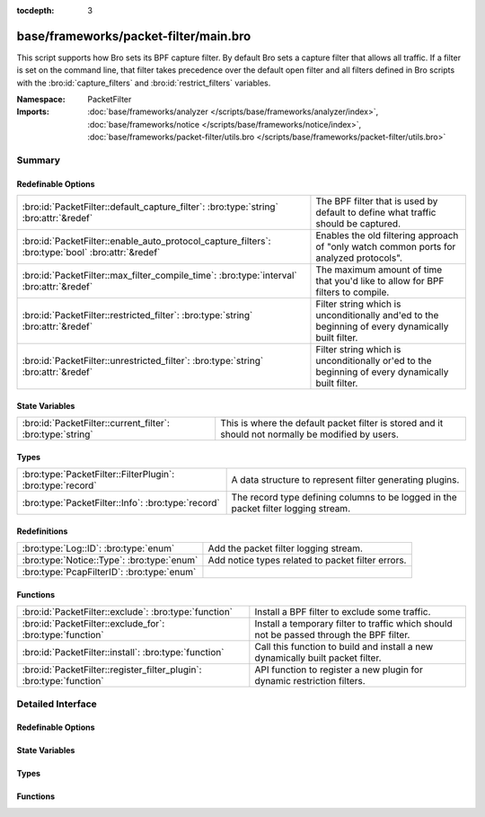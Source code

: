 :tocdepth: 3

base/frameworks/packet-filter/main.bro
======================================
.. bro:namespace:: PacketFilter

This script supports how Bro sets its BPF capture filter.  By default
Bro sets a capture filter that allows all traffic.  If a filter
is set on the command line, that filter takes precedence over the default
open filter and all filters defined in Bro scripts with the
:bro:id:`capture_filters` and :bro:id:`restrict_filters` variables.

:Namespace: PacketFilter
:Imports: :doc:`base/frameworks/analyzer </scripts/base/frameworks/analyzer/index>`, :doc:`base/frameworks/notice </scripts/base/frameworks/notice/index>`, :doc:`base/frameworks/packet-filter/utils.bro </scripts/base/frameworks/packet-filter/utils.bro>`

Summary
~~~~~~~
Redefinable Options
###################
================================================================================================= ===============================================================================
:bro:id:`PacketFilter::default_capture_filter`: :bro:type:`string` :bro:attr:`&redef`             The BPF filter that is used by default to define what traffic should
                                                                                                  be captured.
:bro:id:`PacketFilter::enable_auto_protocol_capture_filters`: :bro:type:`bool` :bro:attr:`&redef` Enables the old filtering approach of "only watch common ports for
                                                                                                  analyzed protocols".
:bro:id:`PacketFilter::max_filter_compile_time`: :bro:type:`interval` :bro:attr:`&redef`          The maximum amount of time that you'd like to allow for BPF filters to compile.
:bro:id:`PacketFilter::restricted_filter`: :bro:type:`string` :bro:attr:`&redef`                  Filter string which is unconditionally and'ed to the beginning of
                                                                                                  every dynamically built filter.
:bro:id:`PacketFilter::unrestricted_filter`: :bro:type:`string` :bro:attr:`&redef`                Filter string which is unconditionally or'ed to the beginning of
                                                                                                  every dynamically built filter.
================================================================================================= ===============================================================================

State Variables
###############
========================================================== ===================================================================
:bro:id:`PacketFilter::current_filter`: :bro:type:`string` This is where the default packet filter is stored and it should not
                                                           normally be modified by users.
========================================================== ===================================================================

Types
#####
========================================================== ==================================================================
:bro:type:`PacketFilter::FilterPlugin`: :bro:type:`record` A data structure to represent filter generating plugins.
:bro:type:`PacketFilter::Info`: :bro:type:`record`         The record type defining columns to be logged in the packet filter
                                                           logging stream.
========================================================== ==================================================================

Redefinitions
#############
========================================== =================================================
:bro:type:`Log::ID`: :bro:type:`enum`      Add the packet filter logging stream.
:bro:type:`Notice::Type`: :bro:type:`enum` Add notice types related to packet filter errors.
:bro:type:`PcapFilterID`: :bro:type:`enum` 
========================================== =================================================

Functions
#########
==================================================================== ======================================================================
:bro:id:`PacketFilter::exclude`: :bro:type:`function`                Install a BPF filter to exclude some traffic.
:bro:id:`PacketFilter::exclude_for`: :bro:type:`function`            Install a temporary filter to traffic which should not be passed
                                                                     through the BPF filter.
:bro:id:`PacketFilter::install`: :bro:type:`function`                Call this function to build and install a new dynamically built
                                                                     packet filter.
:bro:id:`PacketFilter::register_filter_plugin`: :bro:type:`function` API function to register a new plugin for dynamic restriction filters.
==================================================================== ======================================================================


Detailed Interface
~~~~~~~~~~~~~~~~~~
Redefinable Options
###################
.. bro:id:: PacketFilter::default_capture_filter

   :Type: :bro:type:`string`
   :Attributes: :bro:attr:`&redef`
   :Default: ``"ip or not ip"``

   The BPF filter that is used by default to define what traffic should
   be captured.  Filters defined in :bro:id:`restrict_filters` will
   still be applied to reduce the captured traffic.

.. bro:id:: PacketFilter::enable_auto_protocol_capture_filters

   :Type: :bro:type:`bool`
   :Attributes: :bro:attr:`&redef`
   :Default: ``F``

   Enables the old filtering approach of "only watch common ports for
   analyzed protocols".
   
   Unless you know what you are doing, leave this set to F.

.. bro:id:: PacketFilter::max_filter_compile_time

   :Type: :bro:type:`interval`
   :Attributes: :bro:attr:`&redef`
   :Default: ``100.0 msecs``

   The maximum amount of time that you'd like to allow for BPF filters to compile.
   If this time is exceeded, compensation measures may be taken by the framework
   to reduce the filter size.  This threshold being crossed also results
   in the :bro:see:`PacketFilter::Too_Long_To_Compile_Filter` notice.

.. bro:id:: PacketFilter::restricted_filter

   :Type: :bro:type:`string`
   :Attributes: :bro:attr:`&redef`
   :Default: ``""``

   Filter string which is unconditionally and'ed to the beginning of
   every dynamically built filter.  This is mostly used when a custom
   filter is being used but MPLS or VLAN tags are on the traffic.

.. bro:id:: PacketFilter::unrestricted_filter

   :Type: :bro:type:`string`
   :Attributes: :bro:attr:`&redef`
   :Default: ``""``

   Filter string which is unconditionally or'ed to the beginning of
   every dynamically built filter.

State Variables
###############
.. bro:id:: PacketFilter::current_filter

   :Type: :bro:type:`string`
   :Default: ``"<not set yet>"``

   This is where the default packet filter is stored and it should not
   normally be modified by users.

Types
#####
.. bro:type:: PacketFilter::FilterPlugin

   :Type: :bro:type:`record`

      func: :bro:type:`function` () : :bro:type:`void`
         A function that is directly called when generating the complete filter.

   A data structure to represent filter generating plugins.

.. bro:type:: PacketFilter::Info

   :Type: :bro:type:`record`

      ts: :bro:type:`time` :bro:attr:`&log`
         The time at which the packet filter installation attempt was made.

      node: :bro:type:`string` :bro:attr:`&log` :bro:attr:`&optional`
         This is a string representation of the node that applied this
         packet filter.  It's mostly useful in the context of
         dynamically changing filters on clusters.

      filter: :bro:type:`string` :bro:attr:`&log`
         The packet filter that is being set.

      init: :bro:type:`bool` :bro:attr:`&log` :bro:attr:`&default` = ``F`` :bro:attr:`&optional`
         Indicate if this is the filter set during initialization.

      success: :bro:type:`bool` :bro:attr:`&log` :bro:attr:`&default` = ``T`` :bro:attr:`&optional`
         Indicate if the filter was applied successfully.

   The record type defining columns to be logged in the packet filter
   logging stream.

Functions
#########
.. bro:id:: PacketFilter::exclude

   :Type: :bro:type:`function` (filter_id: :bro:type:`string`, filter: :bro:type:`string`) : :bro:type:`bool`

   Install a BPF filter to exclude some traffic.  The filter should
   positively match what is to be excluded, it will be wrapped in
   a "not".
   

   :filter_id: An arbitrary string that can be used to identify
              the filter.
   

   :filter: A BPF expression of traffic that should be excluded.
   

   :returns: A boolean value to indicate if the filter was successfully
            installed or not.

.. bro:id:: PacketFilter::exclude_for

   :Type: :bro:type:`function` (filter_id: :bro:type:`string`, filter: :bro:type:`string`, span: :bro:type:`interval`) : :bro:type:`bool`

   Install a temporary filter to traffic which should not be passed
   through the BPF filter.  The filter should match the traffic you
   don't want to see (it will be wrapped in a "not" condition).
   

   :filter_id: An arbitrary string that can be used to identify
              the filter.
   

   :filter: A BPF expression of traffic that should be excluded.
   

   :length: The duration for which this filter should be put in place.
   

   :returns: A boolean value to indicate if the filter was successfully
            installed or not.

.. bro:id:: PacketFilter::install

   :Type: :bro:type:`function` () : :bro:type:`bool`

   Call this function to build and install a new dynamically built
   packet filter.

.. bro:id:: PacketFilter::register_filter_plugin

   :Type: :bro:type:`function` (fp: :bro:type:`PacketFilter::FilterPlugin`) : :bro:type:`void`

   API function to register a new plugin for dynamic restriction filters.


